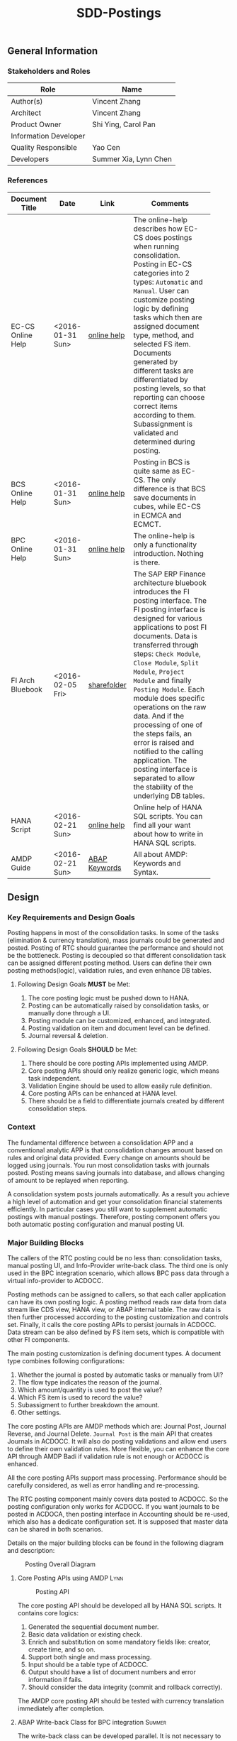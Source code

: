 #+PAGEID: 1780309655
#+VERSION: 10
#+STARTUP: align
#+OPTIONS: toc:1
#+TITLE: SDD-Postings
** General Information
*** Stakeholders and Roles
| Role                  | Name                  |
|-----------------------+-----------------------|
| Author(s)             | Vincent Zhang         |
| Architect             | Vincent Zhang         |
| Product Owner         | Shi Ying, Carol Pan   |
| Information Developer |                       |
| Quality Responsible   | Yao Cen               |
| Developers            | Summer Xia, Lynn Chen |

*** References
|                   |                  |               | <30>                           |
| Document Title    | Date             | Link          | Comments                       |
|-------------------+------------------+---------------+--------------------------------|
| EC-CS Online Help | <2016-01-31 Sun> | [[http://help.sap.com/saphelp_470/helpdata/en/5c/c1badc445f11d189f00000e81ddfac/content.htm?frameset=/en/5c/c1badc445f11d189f00000e81ddfac/frameset.htm&current_toc=/en/5c/c1c25f445f11d189f00000e81ddfac/plain.htm&node_id=90&show_children=false][online help]]   | The online-help describes how EC-CS does postings when running consolidation. Posting in EC-CS categories into 2 types: =Automatic= and =Manual=. User can customize posting logic by defining tasks which then are assigned document type, method, and selected FS item. Documents generated by different tasks are differentiated by posting levels, so that reporting can choose correct items according to them. Subassignment is validated and determined during posting. |
| BCS Online Help   | <2016-01-31 Sun> | [[https://help.sap.com/saphelp_sem40bw/helpdata/en/32/fb6f3b6498b062e10000000a11402f/content.htm?frameset=/en/ab/d7ecf125f0ce43be3ce68bf9289165/frameset.htm&current_toc=/en/67/f7e73ac6e7ec28e10000000a114084/plain.htm&node_id=98&show_children=false][online help]]   | Posting in BCS is quite same as EC-CS. The only difference is that BCS save documents in cubes, while EC-CS in ECMCA and ECMCT. |
| BPC Online Help   | <2016-01-31 Sun> | [[http://help.sap.com/saphelp_bopacnw101/helpdata/en/4c/634386e0e950d2e10000000a42189b/content.htm?frameset=/en/4c/6347c5e0e950d2e10000000a42189b/frameset.htm&current_toc=/en/82/f51cf12cfc48c58975b9b5e6fba9aa/plain.htm&node_id=24][online help]]   | The online-help is only a functionality introduction. Nothing is there. |
| FI Arch Bluebook  | <2016-02-05 Fri> | [[\\cnpvGL000.pvgl.sap.corp\Restricted\Real_Time_Consolidation\03_Design\Bluebook's%20&%20Guidelines\Architecture%20Bluebook%20SAP%20ERP%20Financial.pdf][sharefolder]]   | The SAP ERP Finance architecture bluebook introduces the FI posting interface. The FI posting interface is designed for various applications to post FI documents. Data is transferred through steps: ~Check Module~, ~Close Module~, ~Split Module~, ~Project Module~ and finally ~Posting Module~. Each module does specific operations on the raw data. And if the processing of one of the steps fails, an error is raised and notified to the calling application. The posting interface is separated to allow the stability of the underlying DB tables. |
| HANA Script       | <2016-02-21 Sun> | [[http://help.sap.com/saphelp_hanaplatform/helpdata/en/92/11209e54ab48959c83a7ac3b4ef877/content.htm?frameset=/en/60/088457716e46889c78662700737118/frameset.htm&current_toc=/en/ed/4f384562ce4861b48e22a8be3171e5/plain.htm&node_id=3][online help]]   | Online help of HANA SQL scripts. You can find all your want about how to write in HANA SQL scripts. |
| AMDP Guide        | <2016-02-21 Sun> | [[http://help.sap.com/abapdocu_740/en/index.htm?file=abenamdp.htm][ABAP Keywords]] | All about AMDP: Keywords and Syntax. |

** Design
*** Key Requirements and Design Goals
Posting happens in most of the consolidation tasks. In some of the tasks (elimination & currency translation), mass journals could be generated and posted. Posting of RTC should guarantee the performance and should not be the bottleneck. Posting is decoupled so that different consolidation task can be assigned different posting method. Users can define their own posting methods(logic), validation rules, and even enhance DB tables. 

**** Following Design Goals *MUST* be Met:
1. The core posting logic must be pushed down to HANA.
2. Posting can be automatically raised by consolidation tasks, or manually done through a UI.
3. Posting module can be customized, enhanced, and integrated.
4. Posting validation on item and document level can be defined.
5. Journal reversal & deletion.

**** Following Design Goals *SHOULD* be Met:
1. There should be core posting APIs implemented using AMDP.
2. Core posting APIs should only realize generic logic, which means task independent.  
3. Validation Engine should be used to allow easily rule definition.
4. Core posting APIs can be enhanced at HANA level.
5. There should be a field to differentiate journals created by different consolidation steps.

*** Context
The fundamental difference between a consolidation APP and a conventional analytic APP is that consolidation changes amount based on rules and original data provided. Every change on amounts should be logged using journals. You run most consolidation tasks with journals posted. Posting means saving journals into database, and allows changing of amount to be replayed when reporting. 

A consolidation system posts journals automatically. As a result you achieve a high level of automation and get your consolidation financial statements efficiently. In particular cases you still want to supplement automatic postings with manual postings. Therefore, posting component offers you both automatic posting configuration and manual posting UI.
 
*** Major Building Blocks
The callers of the RTC posting could be no less than: consolidation tasks, manual posting UI, and Info-Provider write-back class. The third one is only used in the BPC integration scenario, which allows BPC pass data through a virtual info-provider to ACDOCC. 

Posting methods can be assigned to callers, so that each caller application can have its own posting logic. A posting method reads raw data from data stream like CDS view, HANA view, or ABAP internal table. The raw data is then further processed according to the posting customization and controls set. Finally, it calls the core posting APIs to persist journals in ACDOCC. Data stream can be also defined by FS item sets, which is compatible with other FI components. 

The main posting customization is defining document types. A document type combines following configurations:
1. Whether the journal is posted by automatic tasks or manually from UI?
2. The flow type indicates the reason of the journal.
3. Which amount/quantity is used to post the value?
4. Which FS item is used to record the value?
5. Subassigment to further breakdown the amount.
6. Other settings.

The core posting APIs are AMDP methods which are: Journal Post, Journal Reverse, and Journal Delete. =Journal Post= is the main API that creates Journals in ACDOCC. It will also do posting validations and allow end users to define their own validation rules. More flexible, you can enhance the core API through AMDP Badi if validation rule is not enough or ACDOCC is enhanced. 

All the core posting APIs support mass processing. Performance should be carefully considered, as well as error handling and re-processing. 

The RTC posting component mainly covers data posted to ACDOCC. So the posting configuration only works for ACDOCC. If you want journals to be posted in ACDOCA, then posting interface in Accounting should be re-used, which also has a dedicate configuration set. It is supposed that master data can be shared in both scenarios.  

Details on the major building blocks can be found in the following diagram and description:

#+CAPTION: Posting Overall Diagram
[[../image/PostingContext.png]]  

**** Core Posting APIs using AMDP                                      :Lynn:

#+CAPTION: Posting API 
[[../image/CorePostingAPI.png]]  

The core posting API should be developed all by HANA SQL scripts. It contains core logics:
1. Generated the sequential document number.
2. Basic data validation or existing check.
3. Enrich and substitution on some mandatory fields like: creator, create time, and so on.
4. Support both single and mass processing.
5. Input should be a table type of ACDOCC.
6. Output should have a list of document numbers and error information if fails.
7. Should consider the data integrity (commit and rollback correctly).

The AMDP core posting API should be tested with currency translation immediately after completion. 

**** ABAP Write-back Class for BPC integration                         :Summer:
The write-back class can be developed parallel. It is not necessary to wait for the core posting API. The saving logic can be first mocked using ABAP programming. When AMDP is ready, it should be replaced.

The write-back class does not need to wait the specification of how BPC's cube-like data mapped to ACDOCC. It is developed for the purpose to go through the BW virtual info-provider write-back technology. The following results are expected:
1. A draft write-back class (with "Z" prefix) filled in a test virtual info-provider.
2. Data is retrieved from ACDOCA by virtual info-provider, and write-back to ACDOCC.
3. All the data is mocked. 
4. Know how to trigger the write-back run from BW reporting tools, and know how to debug.
5. Error handling should be integrated with BPC's API.
6. Get ready for the AMDP core API and the formal development.

**** Posting Validation using Validation Engine                        :Steve:Chang:
The core posting API should be embedded with VE call-points(db procedures). There are 2 call-points defined:
1. Item level.
2. Document level.

The integration development is for the preparation of Inter-Unit Elimination. 

Following outputs are expected:
1. 1 Vocabulary and 2 rule services(one for item, another for document)
2. The generated procedure name is permanent, and should be intercepted at the correct places in the core API.
3. The rule outputs is SAP standard message class.
4. Each service can contain multiple rules. Try to find a way to control the execution sequence of the rules.
5. A stable rule maintenance UI. Formal development is considerable.
6. Tested with the core posting API.
7. Enrichment and substitution with VE should also be researched during the development.

**** Posting Customizing for Document Type

**** Posting Method for Currency Translation

**** Manual Posting UI

**** Journal Reversal & Deletion

**** Posting Enhancement

*** Design Challenges resulting from Non-Functional Requirements

*** Vocabulary Modeling                                               
*** User Interface                                                    
*** Interfaces/Communication Handling                                
*** Used Components and Frameworks
| Name | Description                  | Software Component | Implications |
|------+------------------------------+--------------------+--------------|
|      |                              |                    |              |

*** Package/Development Component Concept
*** New Coupling of Software Components
| SWC | Depends on SWC | Description of coupling and effects |
|-----+----------------+-------------------------------------|
|     |                |                                     |
*** Upgrade/Migration/Compatibility
*** TCO Considerations
*** Compliance to Standards and Guidelines
**** Applied Architecture/Design Guidelines
- [[https://wiki.wdf.sap.corp/wiki/display/SimplSuite/Architecture][S4H Architecture Guideline]]
- [[https://wiki.wdf.sap.corp/wiki/display/SuiteCDS/VDM+CDS+Development+Guideline][CDS Guideline]]
- [[https://wiki.wdf.sap.corp/wiki/display/fioritech/Development+Guideline+Portal][Fiori Overall Guideline]]
- [[https://ux.wdf.sap.corp/fiori-design/foundation/get-started/][Firoi Design Guideline]]
- [[https://wiki.wdf.sap.corp/wiki/display/ERPFINDEV/sFIN+UX+Fiori+Guidelines][sFIN UX Fiori Guideline]]

**** Approved deviations
| <8>      | <l40>                                    | <l20>                |
| Rule ID  | Deviation                                | Approval Status      |
|----------+------------------------------------------+----------------------|
|          |                                          |                      |


** Design Details Documentation
*** Database Design
*** Testability and Test Environment
*** Complex Algorithms and Applied Patterns
*** Design Alternatives and Trade-Offs
*** Guide to the Implementation


** Appendix
*** Glossary
| Term | Abbreviation | Definition |
|------+--------------+------------|
|      |              |            |
*** Customizing
*** Supportability Considerations
*** Error Analysis
**** Debugging
**** Logging and Tracing
**** Other Error Analysis Tools
*** Other
